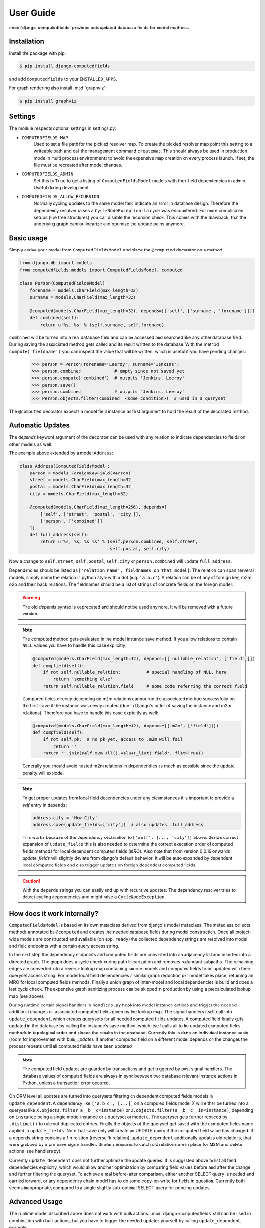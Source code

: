 User Guide
==========

:mod:`django-computedfields` provides autoupdated database fields for
model methods.


Installation
------------

Install the package with pip:

.. code:: bash

    $ pip install django-computedfields

and add ``computedfields`` to your ``INSTALLED_APPS``.

For graph rendering also install :mod:`graphviz`:

.. code:: bash

    $ pip install graphviz


Settings
--------

The module respects optional settings in settings.py:

- ``COMPUTEDFIELDS_MAP``
    Used to set a file path for the pickled resolver map. To create the pickled resolver map
    point this setting to a writeable path and call the management command ``createmap``.
    This should always be used in production mode in multi process environments
    to avoid the expensive map creation on every process launch. If set, the file must
    be recreated after model changes.

- ``COMPUTEDFIELDS_ADMIN``
    Set this to ``True`` to get a listing of ``ComputedFieldsModel`` models with their field
    dependencies in admin. Useful during development.

- ``COMPUTEDFIELDS_ALLOW_RECURSION``
    Normally cycling updates to the same model field indicate an error in database design.
    Therefore the dependency resolver raises a ``CycleNodeException`` if a cycle was
    encountered. For more complicated setups (like tree structures) you can disable the
    recursion check. This comes with the drawback, that the underlying graph cannot
    linearize and optimize the update paths anymore.


Basic usage
-----------

Simply derive your model from ``ComputedFieldsModel`` and place
the ``@computed`` decorator on a method:

.. code-block:: python

    from django.db import models
    from computedfields.models import ComputedFieldsModel, computed

    class Person(ComputedFieldsModel):
        forename = models.CharField(max_length=32)
        surname = models.CharField(max_length=32)

        @computed(models.CharField(max_length=32), depends=[['self', ['surname', 'forename']]])
        def combined(self):
            return u'%s, %s' % (self.surname, self.forename)

``combined`` will be turned into a real database field and can be accessed
and searched like any other database field. During saving the associated method gets called
and its result written to the database. With the method ``compute('fieldname')`` you can
inspect the value that will be written, which is useful if you have pending
changes:

    >>> person = Person(forename='Leeroy', surname='Jenkins')
    >>> person.combined             # empty since not saved yet
    >>> person.compute('combined')  # outputs 'Jenkins, Leeroy'
    >>> person.save()
    >>> person.combined             # outputs 'Jenkins, Leeroy'
    >>> Person.objects.filter(combined__<some condition>)  # used in a queryset

The ``@computed`` decorator expects a model field instance as first argument to hold the
result of the decorated method.


Automatic Updates
-----------------

The  `depends` keyword argument of the decorator can be used with any relation to indicate
dependencies to fields on other models as well.

The example above extended by a model ``Address``:

.. code-block:: python

    class Address(ComputedFieldsModel):
        person = models.ForeignKeyField(Person)
        street = models.CharField(max_length=32)
        postal = models.CharField(max_length=32)
        city = models.CharField(max_length=32)

        @computed(models.CharField(max_length=256), depends=[
            ['self', ['street', 'postal', 'city']],
            ['person', ['combined']]
        ])
        def full_address(self):
            return u'%s, %s, %s %s' % (self.person.combined, self.street,
                                       self.postal, self.city)

Now a change to ``self.street``, ``self.postal``, ``self.city`` or ``person.combined``
will update ``full_address``.

Dependencies should be listed as ``['relation_name', fieldnames_on_that_model]``.
The relation can span serveral models, simply name the relation
in python style with a dot (e.g. ``'a.b.c'``). A relation can be of any of
foreign key, m2m, o2o and their back relations.
The fieldnames should be a list of strings of concrete fields on the foreign model.

.. WARNING::

    The old `depends` syntax is deprecated and should not be used anymore. It will be removed with
    a future version.

.. NOTE::

    The computed method gets evaluated in the model instance save method. If you
    allow relations to contain ``NULL`` values you have to handle this case explicitly:

    .. CODE:: python

        @computed(models.CharField(max_length=32), depends=[['nullable_relation', ['field']]])
        def compfield(self):
            if not self.nullable_relation:          # special handling of NULL here
                return 'something else'
            return self.nullable_relation.field     # some code referring the correct field

    Computed fields directly depending on m2m relations cannot run the associated
    method successfully on the first ``save`` if the instance was newly created
    (due to Django's order of saving the instance and m2m relations). Therefore
    you have to handle this case explicitly as well:

    .. CODE:: python

        @computed(models.CharField(max_length=32), depends=[['m2m', ['field']]])
        def compfield(self):
            if not self.pk:  # no pk yet, access to .m2m will fail
                return ''
            return ''.join(self.m2m.all().values_list('field', flat=True))

    Generally you should avoid nested m2m relations in dependendies
    as much as possible since the update penalty will explode.

.. NOTE::

    To get proper updates from local field dependencies under any cicumstances
    it is important to provide a `self` entry in ``depends``:

    .. CODE:: python

        address.city = 'New City'
        address.save(update_fields=['city'])  # also updates .full_address

    This works because of the dependency declaration to ``['self', [..., 'city']]`` above.
    Beside correct expansion of ``update_fields`` this is also needed to determine
    the correct execution order of computed fields methods for local dependent computed fields (`MRO`).
    Also note that from version 0.0.19 onwards `update_fields` will slightly deviate from django's
    default behavior. It will be auto expanded by dependent local computed fields and also trigger
    updates on foreign dependent computed fields.

.. CAUTION::

    With the depends strings you can easily end up with recursive updates.
    The dependency resolver tries to detect cycling dependencies and might
    raise a ``CycleNodeException``.


How does it work internally?
----------------------------

``ComputedFieldsModel`` is based on its own metaclass derived from django's model metaclass.
The metaclass collects methods annotated by ``@computed`` and creates the needed database fields
during model construction. Once all project-wide models are constructed and available (on ``app.ready``)
the collected dependency strings are resolved into model and field endpoints with a certain query access string.

In the next step the dependency endpoints and computed fields are converted into an adjacency list and inserted
into a directed graph. The graph does a cycle check during path linearization and removes redundant subpaths.
The remaining edges are converted into a reverse lookup map containing source models and computed fields
to be updated with their queryset access string. For model local field dependencies a similar graph reduction per
model takes place, returning an MRO for local computed fields methods. Finally a union graph of
inter-model and local dependencies is build and does a last cycle check. The expensive graph sanitizing process
can be skipped in production by using a precalculated lookup map (see above).

During runtime certain signal handlers in ``handlers.py`` hook into model instance actions and trigger
the needed additional changes on associated computed fields given by the lookup map.
The signal handlers itself call into ``update_dependent``, which creates querysets for all needed
computed fields updates. A computed field finally gets updated in the database by calling the instance's save method,
which itself calls all to be updated computed fields methods in topological order and places the results in the database.
Currently this is done on individual instance basis (room for improvement with `bulk_update`).
If another computed field on a different model depends on the changes the process repeats until
all computed fields have been updated.

.. NOTE::

    The computed field updates are guarded by transactions and get triggered by post signal handlers.
    The database values of computed fields are always in sync between two database relevant
    instance actions in Python, unless a transaction error occured.

On ORM level all updates are turned into querysets filtering on dependent computed fields models
in ``update_dependent``. A dependency like ``['a.b.c', [...]]`` on a computed fields model `X` will either
be turned into a queryset like ``X.objects.filter(a__b__c=instance)`` or ``X.objects.filter(a__b__c__in=instance)``,
depending on ``instance`` being a single model instance or a queryset of model ``C``.
The queryset gets further reduced by ``.distinct()`` to rule out duplicated entries.
Finally the objects of the queryset get saved with the computed fields name applied to ``update_fields``.
Note that ``save`` only will create an UPDATE query if the computed field value has changed.
If a depends string contains a 1:n relation (reverse fk relation), ``update_dependent`` additionally updates
old relations, that were grabbed by a pre_save signal handler.
Similar measures to catch old relations are in place for M2M and delete actions (see handlers.py).

Currently ``update_dependent`` does not further optimize the update queries. It is suggested above to list all
field dependencies explicitly, which would allow another optimization by comparing field values before and after
the change and further filtering the queryset. To achieve a real before-after comparison, either another SELECT
query is needed and carried forward, or any dependency chain model has to do some copy-on-write for fields in question. 
Currently both seems inappropriate, compared to a single slightly sub-optimal SELECT query for pending updates.


Advanced Usage
--------------

The runtime model described above does not work with bulk actions.
:mod:`django-computedfields` still can be used in combination with bulk actions,
but you have to trigger the needed updates yourself by calling ``update_dependent``, example:

    >>> from computedfields.models import update_dependent
    >>> Entry.objects.filter(pub_date__year=2010).update(comments_on=False)
    >>> update_dependent(Entry.objects.filter(pub_date__year=2010))

Special care is needed, if the bulk changes involve foreign key fields itself,
that are part of a dependency chain. Here related computed model instances have to be collected
before doing the bulk change to correctly update the old relations as well after the action took place:

    >>> # given: some computed fields model depends somehow on Entry.fk_field
    >>> from computedfields.models import update_dependent, preupdate_dependent
    >>> old_relations = preupdate_dependent(Entry.objects.filter(pub_date__year=2010))
    >>> Entry.objects.filter(pub_date__year=2010).update(fk_field=new_related_obj)
    >>> update_dependent(Entry.objects.filter(pub_date__year=2010), old=old_relations)

.. NOTE::

    Handling of old relations doubles the needed database interactions and should not be used,
    if the bulk action does not involve any relation updates at all. It can also be skipped,
    if the foreign key fields to be updated are not part of any computed fields dependency chain.
    Since this is sometimes hard to spot, :mod:`django-computedfields` provides a convenient listing
    of contributing foreign key fields accessible by ``models.get_contributing_fks()`` or as admin view
    (``COMPUTEDFIELDS_ADMIN`` must be set).


For multiple bulk actions consider using ``update_dependent_multi`` in conjunction with
``preupdate_dependent_multi``, which will avoid unnecessary multiplied updates across the database tables.

See method description in the API Reference for further details.


Management Commands
-------------------

- ``createmap``
    recreates the pickled resolver map. Set the file path with ``COMPUTEDFIELDS_MAP``
    in settings.py.

- ``rendergraph <filename>``
    renders the intermodel dependency graph to <filename>. Note that with version 0.0.18
    the internal graph handling got extended by model local graphs and a final union graph.
    Currently this command does not deal with those additional graphs
    (help to get the command fixed is more than welcome).

- ``updatedata``
    does a full update on all computed fields in the project. Only useful after
    tons of bulk changes, e.g. from fixtures.


General Usage Notes
-------------------

:mod:`django-computedfields` provides an easy way to denormalize database data with Django in an automated fashion.
As with any denormalization it should only be used as a last resort to optimize certain query bottlenecks for otherwise
highly normalized data.


Best Practices
^^^^^^^^^^^^^^

- always start highly normalized
- cover needed field calculations with field annotations where possible
- do other calculations, that cannot be covered in field annotations, in normal methods/properties

These steps should always be followed first, as they guarantee low to no redundancy of the data if properly done,
before resorting to any denormalization trickery. Of course complicated field calculations create
additional workload either on the database or in Python, which might turn into serious query bottlenecks in your project.

That is the point where :mod:`django-computedfields` can help by creating (pre-) computed fields.
It can greatly lower recurring query workload by providing a precalculated value instead of recalculating it everytime.
Please keep in mind, that this comes to a price:

- additional space requirement in database
- redundant data (as with any denormalization)
- higher project complexity (different model metaclass, signal hooks, ``app.ready`` hook)
- higher insert/update costs, which might create new bottlenecks if carelessly used

If your project suffers from query bottlenecks created by recurring field calculations and
you have ruled out worse negative side effects from the list above,
:mod:`django-computedfields` certainly can help to speed up some parts of your Django project.


Specific Usage Hints
^^^^^^^^^^^^^^^^^^^^

- Try to avoid deep nested dependencies. The way :mod:`django-computedfields` works internally will create
  rather big JOIN tables for many long relations. If you hit that ground, either try to resort
  to bulk actions with manually using ``update_dependent`` or rework your scheme by introducing additional
  denormalization models.
- Try to avoid multiple 1:n relations in a dependency chain like ``['fk_back_a.fk_back_b...', [...]]`` or
  ``['m2m_a.m2m_b...', [...]]``, as the query penalty might explode. Although the querysets are stripped down by
  ``.distinct()`` before doing the updates, the DBMS might have a hard time to join and filter the entries
  in the first place, if the tables are getting big.
- Try to keep the record count low on related computed fields models, as ``update_dependent`` has to run the method
  for every associated record to correctly update its value. (For future versions this is less of a problem
  once `select_related`, `prefetch_related` and `bulk_update` optimizations are in place.)
- Avoid recursive models. The graph optimization relies on cycle-free model-field path linearization
  during model construction time, which cannot account record level by design. It is still possible to
  use :mod:`django-computedfields` with recursive models (as needed for tree like structures) by setting
  ``COMPUTEDFIELDS_ALLOW_RECURSION`` to ``True`` in `settings.py`. Note that this currently disables
  all graph optimizations project-wide for computed fields updates and roughly doubles the update query needs.
  (A future version might allow to explicit mark intended recursions while other update paths still get optimized.)


Motivation
----------

:mod:`django-computedfields` is inspired by odoo's computed fields and the lack of
a similar feature in Django's ORM.


Changelog
---------

- 0.0.19
    - Better graph expansion on relation paths with support for `update_fields`.
- 0.0.18
    - New `depends` syntax deprecating the old one.
    - MRO of local computed field methods implemented.
- 0.0.17
    - Dropped Python 2.7 and Django 1.11 support.
